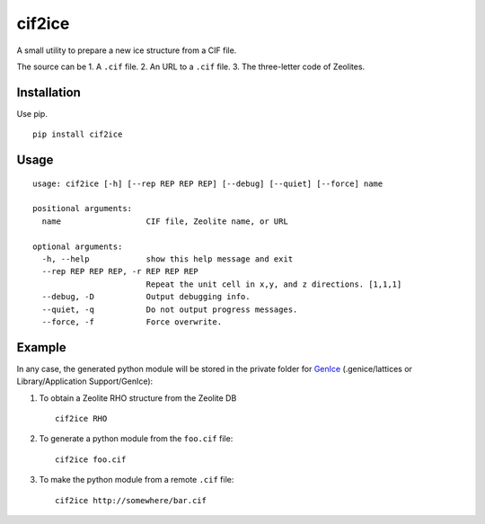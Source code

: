 cif2ice
=======

A small utility to prepare a new ice structure from a CIF file.

The source can be 1. A ``.cif`` file. 2. An URL to a ``.cif`` file. 3.
The three-letter code of Zeolites.

Installation
------------

Use pip.

::

    pip install cif2ice

Usage
-----

::

    usage: cif2ice [-h] [--rep REP REP REP] [--debug] [--quiet] [--force] name

    positional arguments:
      name                  CIF file, Zeolite name, or URL

    optional arguments:
      -h, --help            show this help message and exit
      --rep REP REP REP, -r REP REP REP
                            Repeat the unit cell in x,y, and z directions. [1,1,1]
      --debug, -D           Output debugging info.
      --quiet, -q           Do not output progress messages.
      --force, -f           Force overwrite.

Example
-------

In any case, the generated python module will be stored in the private
folder for `GenIce <https://github.com/vitroid/GenIce>`__
(.genice/lattices or Library/Application Support/GenIce):

1. To obtain a Zeolite RHO structure from the Zeolite DB

   ::

       cif2ice RHO

2. To generate a python module from the ``foo.cif`` file:

   ::

       cif2ice foo.cif

3. To make the python module from a remote ``.cif`` file:

   ::

       cif2ice http://somewhere/bar.cif
